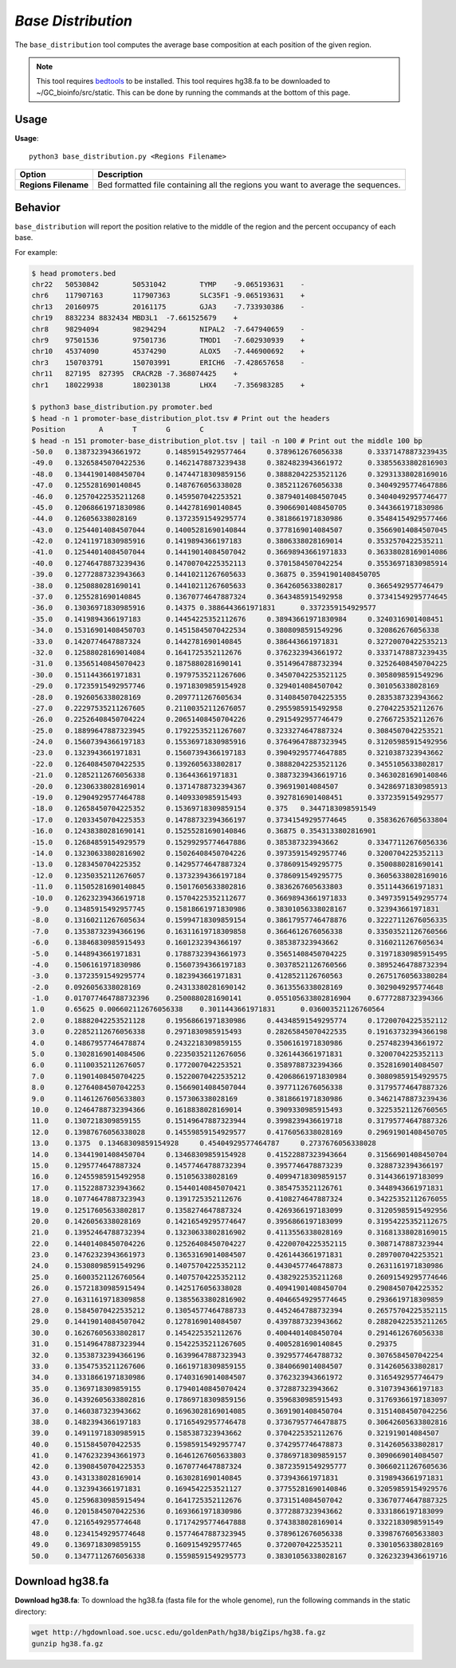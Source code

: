 ##############################
*Base Distribution*
##############################
The ``base_distribution`` tool computes the average base composition at each position of the given region.


.. note::

    This tool requires `bedtools <https://github.com/arq5x/bedtools2>`_ to be installed.
    This tool requires hg38.fa to be downloaded to ~/GC_bioinfo/src/static. This can be done by running the commands
    at the bottom of this page.


===============================
Usage
===============================
**Usage**:
::

  python3 base_distribution.py <Regions Filename>


===========================    =========================================================================================================================================================
Option                         Description
===========================    =========================================================================================================================================================
**Regions Filename**           Bed formatted file containing all the regions you want to average the sequences.

===========================    =========================================================================================================================================================

==========================================================================
Behavior
==========================================================================
``base_distribution`` will report the position relative to the middle of the region and the percent occupancy of each base.

.. image:: images/base_distribution.png

For example:

.. code-block:: bash

  $ head promoters.bed
  chr22   50530842        50531042        TYMP    -9.065193631    -
  chr6    117907163       117907363       SLC35F1 -9.065193631    +
  chr13   20160975        20161175        GJA3    -7.733930386    -
  chr19   8832234 8832434 MBD3L1  -7.661525679    +
  chr8    98294094        98294294        NIPAL2  -7.647940659    -
  chr9    97501536        97501736        TMOD1   -7.602930939    +
  chr10   45374090        45374290        ALOX5   -7.446900692    +
  chr3    150703791       150703991       ERICH6  -7.428657658    -
  chr11   827195  827395  CRACR2B -7.368074425    +
  chr1    180229938       180230138       LHX4    -7.356983285    +

  $ python3 base_distribution.py promoter.bed
  $ head -n 1 promoter-base_distribution_plot.tsv # Print out the headers
  Position        A       T       G       C
  $ head -n 151 promoter-base_distribution_plot.tsv | tail -n 100 # Print out the middle 100 bp
  -50.0   0.1387323943661972      0.14859154929577464     0.3789612676056338      0.33371478873239435
  -49.0   0.13265845070422536     0.14621478873239438     0.3824823943661972      0.33855633802816903
  -48.0   0.13441901408450704     0.14744718309859156     0.38882042253521126     0.32931338028169016
  -47.0   0.1255281690140845      0.1487676056338028      0.3852112676056338      0.34049295774647886
  -46.0   0.12570422535211268     0.1459507042253521      0.38794014084507045     0.34040492957746477
  -45.0   0.12068661971830986     0.1442781690140845      0.39066901408450705     0.3443661971830986
  -44.0   0.126056338028169       0.13723591549295774     0.3818661971830986      0.35484154929577466
  -43.0   0.12544014084507044     0.14005281690140844     0.3778169014084507      0.35669014084507045
  -42.0   0.12411971830985916     0.1419894366197183      0.3806338028169014      0.3532570422535211
  -41.0   0.12544014084507044     0.14419014084507042     0.36698943661971833     0.36338028169014086
  -40.0   0.12746478873239436     0.14700704225352113     0.3701584507042254      0.35536971830985914
  -39.0   0.12772887323943663     0.14410211267605633     0.36875 0.35941901408450705
  -38.0   0.1250880281690141      0.14410211267605633     0.3642605633802817      0.3665492957746479
  -37.0   0.1255281690140845      0.13670774647887324     0.3643485915492958      0.37341549295774645
  -36.0   0.13036971830985916     0.14375 0.3886443661971831      0.3372359154929577
  -35.0   0.1419894366197183      0.14454225352112676     0.38943661971830984     0.3240316901408451
  -34.0   0.15316901408450703     0.14515845070422534     0.3808098591549296      0.320862676056338
  -33.0   0.1420774647887324      0.1442781690140845      0.386443661971831       0.32720070422535213
  -32.0   0.12588028169014084     0.1641725352112676      0.3762323943661972      0.33371478873239435
  -31.0   0.13565140845070423     0.1875880281690141      0.3514964788732394      0.32526408450704225
  -30.0   0.1511443661971831      0.19797535211267606     0.34507042253521125     0.3058098591549296
  -29.0   0.17235915492957746     0.19718309859154928     0.3294014084507042      0.301056338028169
  -28.0   0.1926056338028169      0.2097711267605634      0.31408450704225355     0.2835387323943662
  -27.0   0.22297535211267605     0.21100352112676057     0.2955985915492958      0.2704225352112676
  -26.0   0.22526408450704224     0.20651408450704226     0.2915492957746479      0.2766725352112676
  -25.0   0.18899647887323945     0.17922535211267607     0.3233274647887324      0.3084507042253521
  -24.0   0.15607394366197183     0.15536971830985916     0.37649647887323945     0.31205985915492956
  -23.0   0.1323943661971831      0.15607394366197183     0.39049295774647885     0.3210387323943662
  -22.0   0.12640845070422535     0.1392605633802817      0.38882042253521126     0.3455105633802817
  -21.0   0.12852112676056338     0.136443661971831       0.38873239436619716     0.34630281690140846
  -20.0   0.12306338028169014     0.13714788732394367     0.396919014084507       0.34286971830985913
  -19.0   0.12904929577464788     0.1409330985915493      0.3927816901408451      0.3372359154929577
  -18.0   0.12658450704225352     0.15369718309859154     0.375   0.3447183098591549
  -17.0   0.12033450704225353     0.14788732394366197     0.37341549295774645     0.35836267605633804
  -16.0   0.12438380281690141     0.15255281690140846     0.36875 0.3543133802816901
  -15.0   0.12684859154929579     0.15299295774647886     0.385387323943662       0.33477112676056336
  -14.0   0.13230633802816902     0.15026408450704226     0.39735915492957746     0.3200704225352113
  -13.0   0.1283450704225352      0.14295774647887324     0.3786091549295775      0.3500880281690141
  -12.0   0.12350352112676057     0.13732394366197184     0.3786091549295775      0.36056338028169016
  -11.0   0.11505281690140845     0.15017605633802816     0.3836267605633803      0.3511443661971831
  -10.0   0.12623239436619718     0.15704225352112677     0.36698943661971833     0.34973591549295774
  -9.0    0.13485915492957745     0.15818661971830986     0.38301056338028167     0.323943661971831
  -8.0    0.13160211267605634     0.15994718309859154     0.38617957746478876     0.32227112676056335
  -7.0    0.13538732394366196     0.16311619718309858     0.3664612676056338      0.33503521126760566
  -6.0    0.13846830985915493     0.1601232394366197      0.385387323943662       0.3160211267605634
  -5.0    0.1448943661971831      0.17887323943661973     0.35651408450704225     0.31971830985915495
  -4.0    0.1506161971830986      0.15607394366197183     0.30378521126760566     0.38952464788732394
  -3.0    0.13723591549295774     0.1823943661971831      0.4128521126760563      0.26751760563380284
  -2.0    0.0926056338028169      0.24313380281690142     0.3613556338028169      0.3029049295774648
  -1.0    0.017077464788732396    0.2500880281690141      0.055105633802816904    0.6777288732394366
  1.0     0.65625 0.006602112676056338    0.3011443661971831      0.036003521126760564
  2.0     0.18882042253521128     0.19568661971830986     0.44348591549295774     0.17200704225352112
  3.0     0.22852112676056338     0.2971830985915493      0.28265845070422535     0.19163732394366198
  4.0     0.14867957746478874     0.2432218309859155      0.3506161971830986      0.2574823943661972
  5.0     0.13028169014084506     0.22350352112676056     0.3261443661971831      0.3200704225352113
  6.0     0.11100352112676057     0.1772007042253521      0.3589788732394366      0.3528169014084507
  7.0     0.11901408450704225     0.15220070422535212     0.42068661971830984     0.30809859154929575
  8.0     0.12764084507042253     0.15669014084507044     0.3977112676056338      0.31795774647887326
  9.0     0.11461267605633803     0.157306338028169       0.3818661971830986      0.34621478873239436
  10.0    0.12464788732394366     0.1618838028169014      0.3909330985915493      0.32253521126760565
  11.0    0.1307218309859155      0.15149647887323944     0.3998239436619718      0.31795774647887326
  12.0    0.13987676056338028     0.14559859154929577     0.4176056338028169      0.29691901408450705
  13.0    0.1375  0.13468309859154928     0.45404929577464787     0.2737676056338028
  14.0    0.13441901408450704     0.13468309859154928     0.41522887323943664     0.31566901408450704
  15.0    0.1295774647887324      0.14577464788732394     0.3957746478873239      0.3288732394366197
  16.0    0.12455985915492958     0.151056338028169       0.40994718309859157     0.3144366197183099
  17.0    0.11522887323943662     0.15440140845070421     0.3854753521126761      0.3448943661971831
  18.0    0.10774647887323943     0.1391725352112676      0.4108274647887324      0.34225352112676055
  19.0    0.12517605633802817     0.1358274647887324      0.4269366197183099      0.31205985915492956
  20.0    0.1426056338028169      0.14216549295774647     0.3956866197183099      0.31954225352112675
  21.0    0.13952464788732394     0.13230633802816902     0.4113556338028169      0.31681338028169015
  22.0    0.14401408450704226     0.12526408450704227     0.42200704225352115     0.3087147887323944
  23.0    0.14762323943661973     0.13653169014084507     0.4261443661971831      0.2897007042253521
  24.0    0.15308098591549296     0.14075704225352112     0.4430457746478873      0.2631161971830986
  25.0    0.16003521126760564     0.14075704225352112     0.4382922535211268      0.26091549295774646
  26.0    0.15721830985915494     0.1425176056338028      0.40941901408450704     0.2908450704225352
  27.0    0.16311619718309858     0.13855633802816902     0.40466549295774645     0.2936619718309859
  28.0    0.15845070422535212     0.13054577464788733     0.4452464788732394      0.26575704225352115
  29.0    0.14419014084507042     0.1278169014084507      0.4397887323943662      0.28820422535211265
  30.0    0.16267605633802817     0.1454225352112676      0.4004401408450704      0.2914612676056338
  31.0    0.15149647887323944     0.15422535211267605     0.4005281690140845      0.29375
  32.0    0.13538732394366196     0.16399647887323943     0.3929577464788732      0.3076584507042254
  33.0    0.13547535211267606     0.16619718309859155     0.3840669014084507      0.3142605633802817
  34.0    0.13318661971830986     0.17403169014084507     0.3762323943661972      0.3165492957746479
  35.0    0.1369718309859155      0.17940140845070424     0.372887323943662       0.3107394366197183
  36.0    0.14392605633802816     0.17869718309859156     0.3596830985915493      0.31769366197183097
  37.0    0.1460387323943662      0.16963028169014085     0.3691901408450704      0.31514084507042256
  38.0    0.1482394366197183      0.17165492957746478     0.37367957746478875     0.30642605633802816
  39.0    0.14911971830985915     0.1585387323943662      0.3704225352112676      0.321919014084507
  40.0    0.1515845070422535      0.15985915492957747     0.3742957746478873      0.3142605633802817
  41.0    0.14762323943661973     0.16461267605633803     0.37869718309859157     0.3090669014084507
  42.0    0.13908450704225353     0.1670774647887324      0.38723591549295777     0.30660211267605636
  43.0    0.1431338028169014      0.1630281690140845      0.373943661971831       0.3198943661971831
  44.0    0.1323943661971831      0.1694542253521127      0.37755281690140846     0.32059859154929576
  45.0    0.12596830985915494     0.1641725352112676      0.3731514084507042      0.33670774647887325
  46.0    0.12015845070422536     0.1693661971830986      0.3772887323943662      0.3331866197183099
  47.0    0.1216549295774648      0.17174295774647888     0.3743838028169014      0.3322183098591549
  48.0    0.12341549295774648     0.15774647887323945     0.3789612676056338      0.3398767605633803
  49.0    0.1369718309859155      0.1609154929577465      0.3720070422535211      0.3301056338028169
  50.0    0.13477112676056338     0.15598591549295773     0.38301056338028167     0.32623239436619716


===============================
Download hg38.fa
===============================
**Download hg38.fa**:
To download the hg38.fa (fasta file for the whole genome), run the following commands in the static directory:

.. code-block:: bash

  wget http://hgdownload.soe.ucsc.edu/goldenPath/hg38/bigZips/hg38.fa.gz
  gunzip hg38.fa.gz

